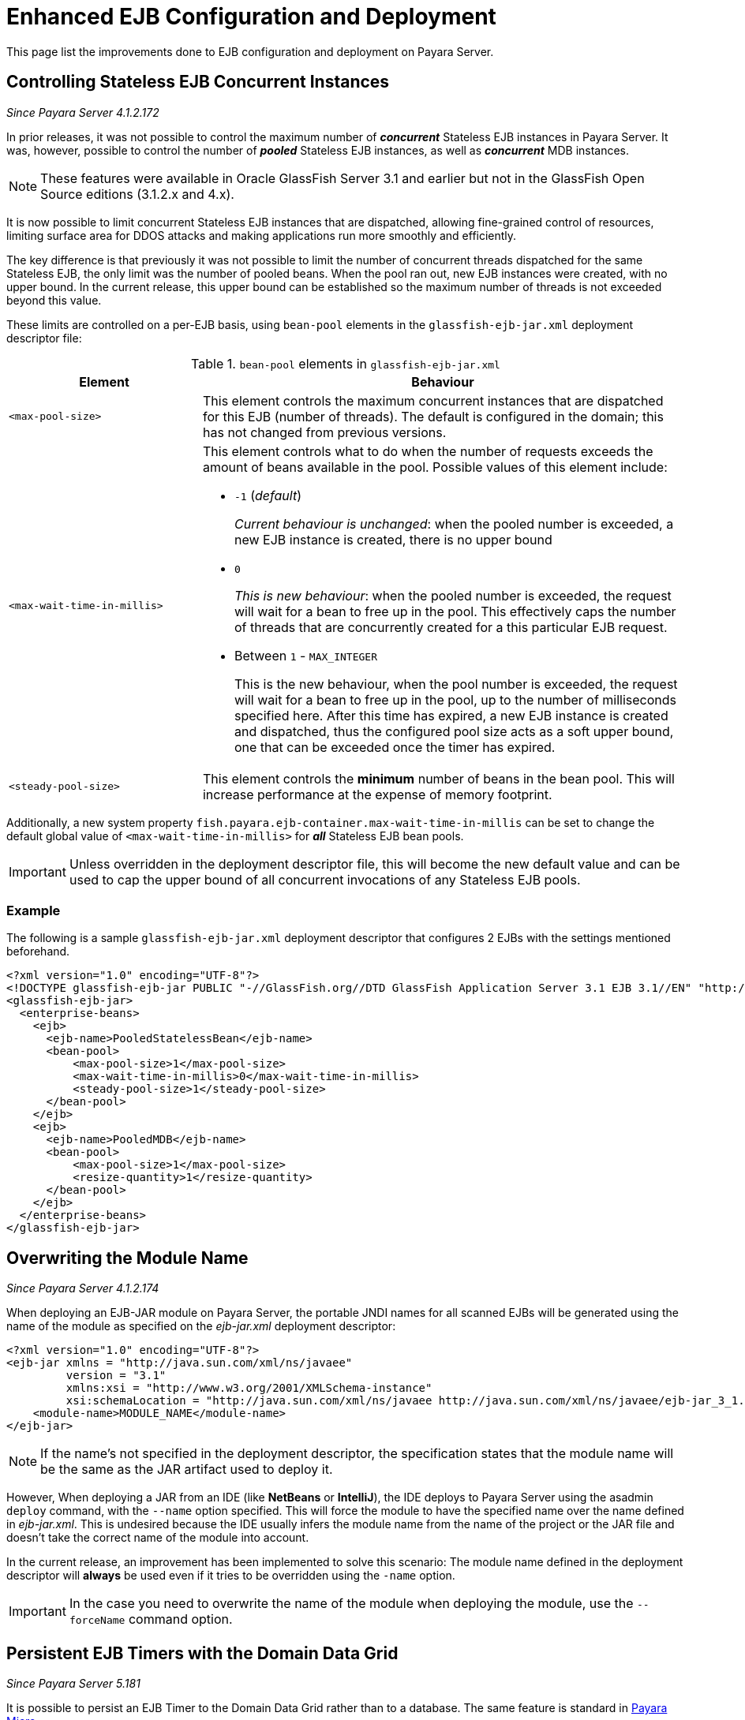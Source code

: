[[enhanced-ejb-configuration-deployment]]
= Enhanced EJB Configuration and Deployment

This page list the improvements done to EJB configuration and deployment on
Payara Server.

[[controlling-stateless-ejb-concurrent-instances]]
== Controlling Stateless EJB Concurrent Instances

_Since Payara Server 4.1.2.172_

In prior releases, it was not possible to control the maximum number of *_concurrent_*
Stateless EJB instances in Payara Server. It was, however, possible to control
the number of *_pooled_* Stateless EJB instances, as well as *_concurrent_* MDB
instances.

NOTE: These features were available in Oracle GlassFish Server 3.1 and earlier but not
in the GlassFish Open Source editions (3.1.2.x and 4.x).

It is now possible to limit concurrent Stateless EJB instances that are dispatched,
allowing fine-grained control of resources, limiting surface area for DDOS attacks
and making applications run more smoothly and efficiently.

The key difference is that previously it was not possible to limit the number of
concurrent threads dispatched for the same Stateless EJB, the only limit was the
number of pooled beans.  When the pool ran out, new EJB instances were created,
with no upper bound. In the current release, this upper bound can be established
so the maximum number of threads is not exceeded beyond this value.

These limits are controlled on a per-EJB basis, using `bean-pool` elements in the
`glassfish-ejb-jar.xml` deployment descriptor file:

[cols="4,10a",options="header"]
.`bean-pool` elements in `glassfish-ejb-jar.xml`
|===
|Element |Behaviour
|`<max-pool-size>`
|This element controls the maximum concurrent instances that are dispatched for
this EJB (number of threads).  The default is configured in the domain; this has
not changed from previous versions.
|`<max-wait-time-in-millis>`
|This element controls what to do when the number of requests exceeds the amount
of beans available in the pool.
Possible values of this element include:

* `-1` (_default_)
+
_Current behaviour is unchanged_: when the pooled number is exceeded, a new EJB
instance is created, there is no upper bound

* `0`
+
_This is new behaviour_: when the pooled number is exceeded, the request will
wait for a bean to free up in the pool. This effectively caps the number of threads
that are concurrently created for a this particular EJB request.

* Between `1` - `MAX_INTEGER`
+
This is the new behaviour, when the pool number is exceeded, the request will wait
for a bean to free up in the pool, up to the number of milliseconds specified here.
After this time has expired, a new EJB instance is created and dispatched, thus
the configured pool size acts as a soft upper bound, one that can be exceeded
once the timer has expired.

|`<steady-pool-size>`
|This element controls the *minimum* number of beans in the bean pool. This will
increase performance at the expense of memory footprint.
|===

Additionally, a new system property `fish.payara.ejb-container.max-wait-time-in-millis`
can be set to change the default global value of `<max-wait-time-in-millis>`
for *_all_* Stateless EJB bean pools.

IMPORTANT: Unless overridden in the deployment descriptor file, this will become
the new default value and can be used to cap the upper bound of all concurrent
invocations of any Stateless EJB pools.

[[example]]
=== Example

The following is a sample `glassfish-ejb-jar.xml` deployment descriptor that configures
2 EJBs with the settings mentioned beforehand.

[source, xml]
----
<?xml version="1.0" encoding="UTF-8"?>
<!DOCTYPE glassfish-ejb-jar PUBLIC "-//GlassFish.org//DTD GlassFish Application Server 3.1 EJB 3.1//EN" "http://glassfish.org/dtds/glassfish-ejb-jar_3_1-1.dtd">
<glassfish-ejb-jar>
  <enterprise-beans>
    <ejb>
      <ejb-name>PooledStatelessBean</ejb-name>
      <bean-pool>
          <max-pool-size>1</max-pool-size>
          <max-wait-time-in-millis>0</max-wait-time-in-millis>
          <steady-pool-size>1</steady-pool-size>
      </bean-pool>
    </ejb>
    <ejb>
      <ejb-name>PooledMDB</ejb-name>
      <bean-pool>
          <max-pool-size>1</max-pool-size>
          <resize-quantity>1</resize-quantity>
      </bean-pool>
    </ejb>
  </enterprise-beans>
</glassfish-ejb-jar>
----

[[overwriting--the-module-name]]
== Overwriting the Module Name

_Since Payara Server 4.1.2.174_

When deploying an EJB-JAR module on Payara Server, the portable JNDI names for all scanned
EJBs will be generated using the name of the module as specified on the _ejb-jar.xml_
deployment descriptor:

[source, xml]
----
<?xml version="1.0" encoding="UTF-8"?>
<ejb-jar xmlns = "http://java.sun.com/xml/ns/javaee"
         version = "3.1"
         xmlns:xsi = "http://www.w3.org/2001/XMLSchema-instance"
         xsi:schemaLocation = "http://java.sun.com/xml/ns/javaee http://java.sun.com/xml/ns/javaee/ejb-jar_3_1.xsd">
    <module-name>MODULE_NAME</module-name>
</ejb-jar>
----

NOTE: If the name's not specified in the deployment descriptor, the specification states
that the module name will be the same as the JAR artifact used to deploy it.

However, When deploying a JAR from an IDE (like **NetBeans** or **IntelliJ**), the IDE
deploys to Payara Server using the asadmin `deploy` command, with the `--name` option
specified. This will force the module to have the specified name over the name
defined in _ejb-jar.xml_. This is undesired because the IDE usually infers the
module name from the name of the project or the JAR file and doesn't take the correct name
of the module into account.

In the current release, an improvement has been implemented to solve this scenario:
The module name defined in the deployment descriptor will **always** be used even if it
tries to be overridden using the `-name` option.

IMPORTANT: In the case you need to overwrite the name of the module when deploying
the module, use the `--forceName` command option.

[[persistent-ejb-timers-with-hazelcast]]
== Persistent EJB Timers with the Domain Data Grid

_Since Payara Server 5.181_

It is possible to persist an EJB Timer to the Domain Data Grid rather than
to a database. The same feature is standard in xref:/documentation/payara-micro/persistent-ejb-timers.adoc[Payara Micro].

Persisting an EJB Timer to the Domain Data Grid means that the Data Grid itself
will store the timer details, preserving it even if the original instance
leaves the cluster.

NOTE: All stored timers are lost if the whole domain is stopped.

CAUTION: This feature is tech-preview and is subject to change. Use with
caution.

The Persistence service for EJB Timers can be set in the administration console
by navigating to the EJB Timer Service tab in the EJB Container node of a configuration.
To use the Data Grid to store EJB Timers set the Persistence Service to Data grained

image:ejb/set-ejb-timer-persistence.png[Set EJB Persistence to Data Grid]

EJB Timers will be coordinated across a single deployment group and if an instance of
the deployment group is stopped another instance in the same deployment group will
take ownership of the timer and ensure it is fired.

CAUTION: Clustered Timer Firing Mode is NOT user in this version of Payara Server and
is always "One Per Deployment Group"

It is also possible to set the
`ejb-timer-service` from asadmin. To get the current state, run the following
command:

[source, bash]
----
asadmin> get configs.config.${your-config}.ejb-container.ejb-timer-service
----

This will return the current state from the domain.xml, which by default should
be something similar to the following:

[source, bash]
----
asadmin> get configs.config.server-config.ejb-container.ejb-timer-service
configs.config.server-config.ejb-container.ejb-timer-service.ejb-timer-service=Database
configs.config.server-config.ejb-container.ejb-timer-service.max-redeliveries=1
configs.config.server-config.ejb-container.ejb-timer-service.minimum-delivery-interval-in-millis=1000
configs.config.server-config.ejb-container.ejb-timer-service.redelivery-interval-internal-in-millis=5000
Command get executed successfully.
----

To persist to the DataGrid you need only change the value for `configs.config.server-config.ejb-container.ejb-timer-service.ejb-timer-service`
to `DataGrid`. To do this, run the following `set` command:

[source, bash]
----
asadmin> set configs.config.server-config.ejb-container.ejb-timer-service.ejb-timer-service=DataGrid
----

`set` commands are not dynamic. You will need to restart your domain to apply
the changes.

=== Timer Migration
EJB Timers stored in the Domain Data Grid support timer migration between Instances
in the same Deployment Group. You can migrate timers using the Administration console from the
Deployment Group page. Timers can also be migrated between instances using asadmin.
----
asadmin> migrate-timers --target server1 server2
----
where server1 is the active instance to migrate timers to and server2 is the failed instance.
